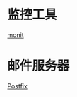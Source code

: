 * 监控工具
  [[http://mmonit.com/monit/][monit]]
* 邮件服务器
  [[http://www.postfix.org/docs.html][Postfix]]
